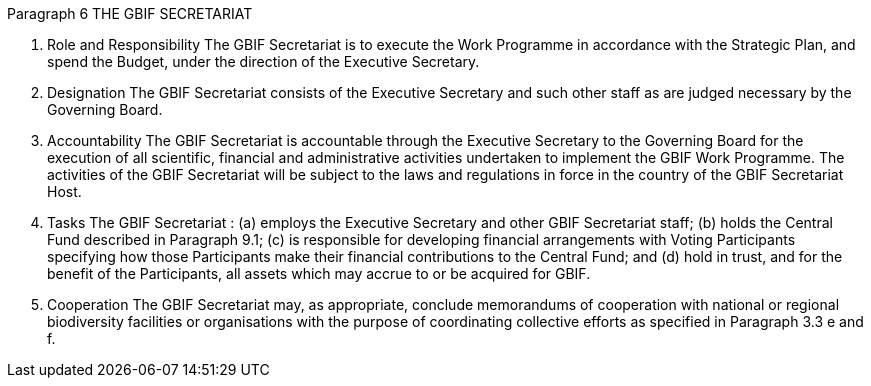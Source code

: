 Paragraph 6
THE GBIF SECRETARIAT

1. Role and Responsibility
The GBIF Secretariat is to execute the Work Programme in accordance with the
Strategic Plan, and spend the Budget, under the direction of the Executive Secretary.
2. Designation
The GBIF Secretariat consists of the Executive Secretary and such other staff as are
judged necessary by the Governing Board.
3. Accountability
The GBIF Secretariat is accountable through the Executive Secretary to the Governing
Board for the execution of all scientific, financial and administrative activities
undertaken to implement the GBIF Work Programme. The activities of the GBIF
Secretariat will be subject to the laws and regulations in force in the country of the
GBIF Secretariat Host.
4. Tasks
The GBIF Secretariat :
(a) employs the Executive Secretary and other GBIF Secretariat staff;
(b) holds the Central Fund described in Paragraph 9.1;
(c) is responsible for developing financial arrangements with Voting Participants
specifying how those Participants make their financial contributions to the Central
Fund; and
(d) hold in trust, and for the benefit of the Participants, all assets which may accrue
to or be acquired for GBIF.
5. Cooperation
The GBIF Secretariat may, as appropriate, conclude memorandums of cooperation with
national or regional biodiversity facilities or organisations with the purpose of
coordinating collective efforts as specified in Paragraph 3.3 e and f.
